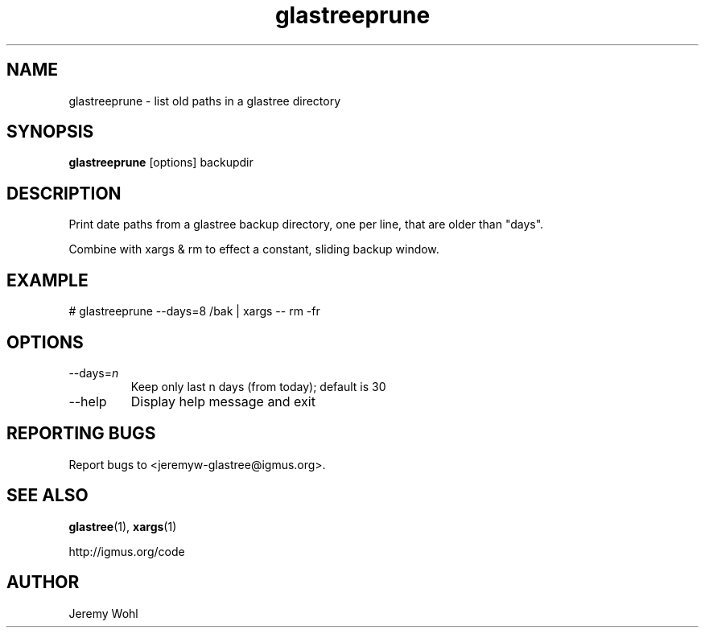 .\" -*-nroff-*-
.\"
.\" glastreeprune.1
.\"
.\"  Jeremy Wohl (http://igmus.org/code)
.\"  Public domain; no warranty, no responsibility, etc.
.\"
.\"  $Id: glastreeprune.1,v 1.1 2002/02/06 01:14:28 jeremyw Exp $
.\"
.TH glastreeprune 1 "February 2002" Unix "User Manuals"
.SH NAME
.PP
glastreeprune \- list old paths in a glastree directory
.SH SYNOPSIS
.PP
.B glastreeprune
[options]
backupdir
.SH DESCRIPTION
.PP
Print date paths from a glastree backup directory, one per line, that are
older than "days".

Combine with xargs & rm to effect a constant, sliding backup window.
.SH EXAMPLE
.PP
.nf
  # glastreeprune --days=8 /bak | xargs -- rm -fr
.fi
.SH OPTIONS
.PP
.IP "--days=\fIn\fP"
Keep only last n days (from today); default is 30
.IP "--help"
Display help message and exit
.SH REPORTING BUGS
Report bugs to <jeremyw-glastree@igmus.org>.
.SH SEE ALSO
.PP
.BR glastree (1),
.BR xargs (1)
.PP
http://igmus.org/code
.SH AUTHOR
.PP
Jeremy Wohl
